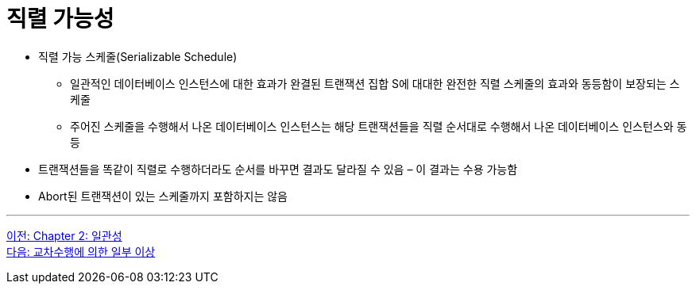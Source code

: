 = 직렬 가능성

* 직렬 가능 스케줄(Serializable Schedule)
** 일관적인 데이터베이스 인스턴스에 대한 효과가 완결된 트랜잭션 집합 S에 대대한 완전한 직렬 스케줄의 효과와 동등함이 보장되는 스케줄
** 주어진 스케줄을 수행해서 나온 데이터베이스 인스턴스는 해당 트랜잭션들을 직렬 순서대로 수행해서 나온 데이터베이스 인스턴스와 동등
* 트랜잭션들을 똑같이 직렬로 수행하더라도 순서를 바꾸면 결과도 달라질 수 있음 – 이 결과는 수용 가능함
* Abort된 트랜잭션이 있는 스케줄까지 포함하지는 않음

---

link:./02-1_chapter2_consistency.adoc[이전: Chapter 2: 일관성] +
link:./02-3_cross_operation.adoc[다음: 교차수행에 의한 일부 이상]